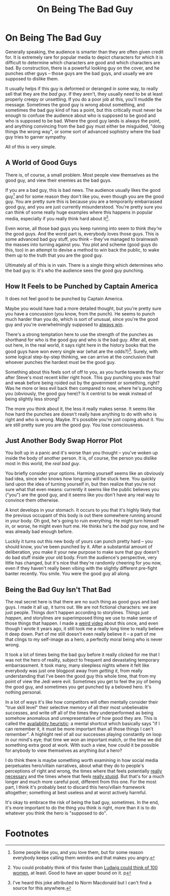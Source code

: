 #+TITLE: On Being The Bad Guy

* On Being The Bad Guy

Generally speaking, the audience is smarter than they are often given credit for. It is extremely rare for popular media to depict characters for which it is difficult to determine which characters are good and which characters are bad. By construction, there is a powerful looking guy on the cover, and he punches other guys -- those guys are the bad guys, and usually we are supposed to dislike them.

It usually helps if this guy is deformed or deranged in some way, to really sell that they are the /bad guy/. If they aren't, they usually need to be at least properly creepy or unsettling. If you do a poor job at this, you'll muddle the message. Sometimes the good guy is wrong about something, and sometimes the bad guy kind of has a point, but this critically must never be enough to confuse the audience about who is supposed to be good and who is supposed to be bad. Where the good guy lands is always the point, and anything convincing from the bad guy must either be misguided, "doing things the wrong way", or some sort of advanced sophistry where the bad guy tries to garner sympathy.

All of this is very simple.

** A World of Good Guys

There is, of course, a small problem. Most people view themselves as the good guy, and view their enemies as the bad guys.

If you are a bad guy, this is bad news. The audience usually likes the good guy[fn:2] and for some reason they don't like you, even though you are the good guy. You are pretty sure this is because you are a temporarily embarrassed good guy, and you are just currently misunderstood. You're pretty sure you can think of some really huge examples where this happens in popular media, especially if you really think hard about it[fn:3].  

Even worse, all those bad guys you keep running into seem to think /they're/ the good guys. And the worst part is, everybody loves those guys. This is some advanced bad guy stuff, you think -- they've managed to brainwash the masses into turning against you. You plot and scheme (good guys do this, too) in an attempt to devise a method to win back the public, to wake them up to the truth that you are the good guy.

Ultimately all of this is in vain. There is a single thing which determines who the bad guy is: it's who the audience sees the good guy punching. 

** How It Feels to be Punched by Captain America

It does not feel good to be punched by Captain America.

Maybe you would have had a more detailed thought, but you're pretty sure you have a concussion (you know, from the punch). He seems to punch much harder than you do, which is sort of unusual, since you're the good guy and you're overwhelmingly supposed to [[https://tvtropes.org/pmwiki/pmwiki.php/Main/TheGoodGuysAlwaysWin][always win]].

There's a strong temptation here to use the strength of the punches as shorthand for who is the good guy and who is the bad guy. After all, even out here, in the real world, it says right here in the history books that the good guys have won every single war (what are the odds?)[fn:1]. Surely, with some logical step-by-step thinking, we can arrive at the conclusion that whoever punches the hardest must be the good guy.

Something about this feels sort of off to you, as you hurtle towards the floor after Steve's most recent killer right hook. This guy punching you was frail and weak before being roided out by the government or something, right? Was he more or less evil back then compared to now, where he's punching you (obviously, the good guy here)? Is it centrist to be weak instead of being slightly less strong?

The more you think about it, the less it really makes sense. It seems like how hard the punches are doesn't really have anything to do with who is right and who is wrong. Maybe. It's possible you're just coping about it. You are still pretty sure you are the good guy. You lose consciousness.

** Just Another Body Swap Horror Plot

You bolt up in a panic and it's worse than you thought -- you've woken up inside the body of another person. It is, of course, the person you dislike most in this world, the /real bad guy/.

You briefly consider your options. Harming yourself seems like an obviously bad idea, since who knows how long you will be stuck here. You quickly land upon the idea of turning yourself in, but then realize that you're not sure what that even means: currently it seems like the public believes you ("you") are the good guy, and it seems like you don't have any real way to convince them otherwise.

A knot develops in your stomach. It occurs to you that it's highly likely that the previous occupant of this body is out there somewhere running around in /your/ body. Oh god, he's going to ruin everything. He might turn himself in, or worse, he might even hurt me. He thinks he's the /bad guy/ now, and he was already bad enough before.

Luckily it turns out this new body of yours can punch pretty hard -- you should know, you've been punched by it. After a substantial amount of deliberation, you make it your new purpose to make sure that guy doesn't do bad stuff inside your old body. From the audience's perspective, very little has changed, but it's nice that they're randomly cheering for you now, even if they haven't really been vibing with the slightly different pre-fight banter recently. You smile. You were the good guy all along. 

** Being the Bad Guy Isn't That Bad

The real secret here is that there are no such thing as good guys and bad guys. I made it all up, it turns out. We are not fictional characters: we are just people. Things don't happen according to storylines. Things /just happen/, and storylines are superimposed thing we use to make sense of those things that happen. I made a [[https://www.youtube.com/watch?v=Fg_7DcXwBlk][weird video]] about this once, and even though I wrote it years ago, it still took me a really long time to really believe it deep down. Part of me still doesn't even really believe it -- a part of me that clings to my self-image as a hero, a perfectly moral being who is never wrong.

It took a lot of times being the bad guy before it really clicked for me that I was not the hero of reality, subject to frequent and devastating temporary embarrassment. It took many, many sleepless nights where it felt like everybody was just one blogpost away from /getting it/, from really understanding that I've been the good guy this whole time, that from my point of view the Jedi were evil. Sometimes you get to feel the joy of being the good guy, and sometimes you get punched by a beloved hero. It's nothing personal. 

In a lot of ways it's like how competitors will often mentally consider their "true skill level" their selective memory of all their most unbelievable successes, and write off all of the times they underperformed as being somehow anomalous and unrepresentative of how good they are. This is called the [[https://en.wikipedia.org/wiki/Availability_heuristic][availability heuristic]]: a mental shortcut which basically says "if I can remember it, it must be more important than all those things I can't remember". A highlight reel of all our successes playing constantly on loop in our mind's eye; that time we won an important match, or the time we did something extra good at work. With such a view, how could it be possible for anybody to view themselves as anything /but/ a hero? 

I do think there is maybe something worth examining in how social media perpetuates hero/villain narratives, about what they do to people's perceptions of right and wrong, the times where that feels potentially [[https://en.wikipedia.org/wiki/Gaza%E2%80%93Israel_conflict][really necessary]] and the times where that feels [[https://liquipedia.net/smash/SSBMRank][really stupid]]. But that's for a much longer and much more careful post, different from this one. For the most part, I think it's probably best to discard this hero/villain framework altogether; something at best useless and at worst actively harmful.

It's okay to embrace the risk of being the bad guy, sometimes. In the end, it's more important to do the thing you think is right, more than it is to do whatever you think the hero is "supposed to do".

* Footnotes

[fn:3] You could probably think of this faster than [[https://www.youtube.com/watch?v=l24TjgdRNTU][Ludwig could think of 100 women]], at least. Good to have an upper bound on it.
p
[fn:2] Some people like you, and you love them, but for some reason everybody keeps calling them weirdos and that makes you angry.

[fn:1] I've heard this joke attributed to Norm Macdonald but I can't find a source for this anywhere. 
